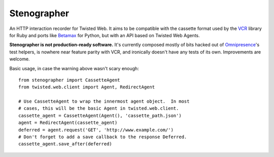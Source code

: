 Stenographer
============

An HTTP interaction recorder for Twisted Web.
It aims to be compatible with the cassette format used by the `VCR`__
library for Ruby and ports like `Betamax`__ for Python, but with an API
based on Twisted Web Agents.

__ https://relishapp.com/vcr/vcr
__ https://betamax.readthedocs.org/

**Stenographer is not production-ready software.**
It's currently composed mostly of bits hacked out of `Omnipresence`__'s
test helpers, is nowhere near feature parity with VCR, and ironically
doesn't have any tests of its own.
Improvements are welcome.

__ https://github.com/kxz/omnipresence

Basic usage, in case the warning above wasn't scary enough::

    from stenographer import CassetteAgent
    from twisted.web.client import Agent, RedirectAgent

    # Use CassetteAgent to wrap the innermost agent object.  In most
    # cases, this will be the basic Agent in twisted.web.client.
    cassette_agent = CassetteAgent(Agent(), 'cassette_path.json')
    agent = RedirectAgent(cassette_agent)
    deferred = agent.request('GET', 'http://www.example.com/')
    # Don't forget to add a save callback to the response Deferred.
    cassette_agent.save_after(deferred)
